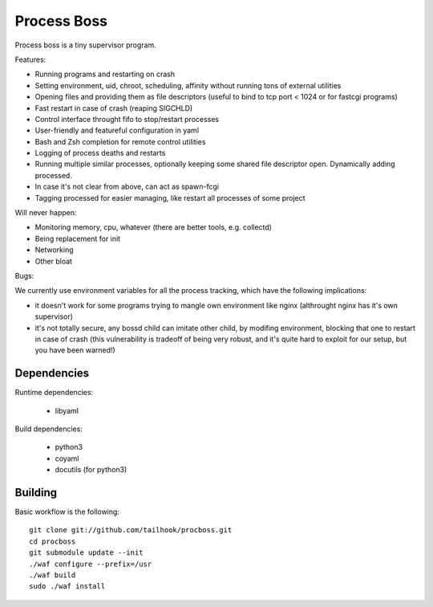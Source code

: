 Process Boss
============

Process boss is a tiny supervisor program.

Features:

* Running programs and restarting on crash
* Setting environment, uid, chroot, scheduling, affinity without running tons
  of external utilities
* Opening files and providing them as file descriptors (useful to bind to
  tcp port < 1024 or for fastcgi programs)
* Fast restart in case of crash (reaping SIGCHLD)
* Control interface throught fifo to stop/restart processes
* User-friendly and featureful configuration in yaml
* Bash and Zsh completion for remote control utilities
* Logging of process deaths and restarts
* Running multiple similar processes, optionally keeping some shared file
  descriptor open. Dynamically adding processed.
* In case it's not clear from above, can act as spawn-fcgi
* Tagging processed for easier managing, like restart all processes of some
  project

Will never happen:

* Monitoring memory, cpu, whatever (there are better tools, e.g. collectd)
* Being replacement for init
* Networking
* Other bloat

Bugs:

We currently use environment variables for all the process tracking, which
have the following implications:

* it doesn't work for some programs trying to mangle own environment like
  nginx (althrought nginx has it's own supervisor)
* it's not totally secure, any bossd child can imitate other child, by modifing
  environment, blocking that one to restart in case of crash (this
  vulnerability is tradeoff of being very robust, and it's quite hard to
  exploit for our setup, but you have been warned!)

Dependencies
------------

Runtime dependencies:

    * libyaml

Build dependencies:

    * python3
    * coyaml
    * docutils (for python3)

Building
--------

Basic workflow is the following::

    git clone git://github.com/tailhook/procboss.git
    cd procboss
    git submodule update --init
    ./waf configure --prefix=/usr
    ./waf build
    sudo ./waf install
